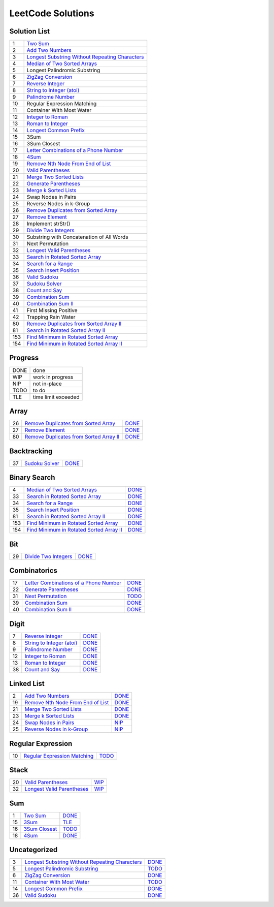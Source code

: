 ==================
LeetCode Solutions
==================


Solution List
=============

=== ====================================================
  1 `Two Sum`__
  2 `Add Two Numbers`__
  3 `Longest Substring Without Repeating Characters`__
  4 `Median of Two Sorted Arrays`__
  5 Longest Palindromic Substring
  6 `ZigZag Conversion`__
  7 `Reverse Integer`__
  8 `String to Integer (atoi)`__
  9 `Palindrome Number`__
 10 Regular Expression Matching
 11 Container With Most Water
 12 `Integer to Roman`__
 13 `Roman to Integer`__
 14 `Longest Common Prefix`__
 15 3Sum
 16 3Sum Closest
 17 `Letter Combinations of a Phone Number`__
 18 `4Sum`__
 19 `Remove Nth Node From End of List`__
 20 `Valid Parentheses`__
 21 `Merge Two Sorted Lists`__
 22 `Generate Parentheses`__
 23 `Merge k Sorted Lists`__
 24 Swap Nodes in Pairs
 25 Reverse Nodes in k-Group
 26 `Remove Duplicates from Sorted Array`__
 27 `Remove Element`__
 28 Implement strStr()
 29 `Divide Two Integers`__
 30 Substring with Concatenation of All Words
 31 Next Permutation
 32 `Longest Valid Parentheses`__
 33 `Search in Rotated Sorted Array`__
 34 `Search for a Range`__
 35 `Search Insert Position`__
 36 `Valid Sudoku`__
 37 `Sudoku Solver`__
 38 `Count and Say`__
 39 `Combination Sum`__
 40 `Combination Sum II`__
 41 First Missing Positive
 42 Trapping Rain Water
 80 `Remove Duplicates from Sorted Array II`__
 81 `Search in Rotated Sorted Array II`__
153 `Find Minimum in Rotated Sorted Array`__
154 `Find Minimum in Rotated Sorted Array II`__
=== ====================================================

.. __: code/1-two-sum.py
.. __: code/2-add-two-numbers.py
.. __: code/3-longest-substring-without-repeating-characters.py
.. __: code/4-median-of-two-sorted-arrays.py
.. __: code/6-zigzag-conversion.py
.. __: code/7-reverse-integer.py
.. __: code/8-string-to-integer-atoi.py
.. __: code/9-palindrome-number.py
.. __: code/12-integer-to-roman.py
.. __: code/13-roman-to-integer.py
.. __: code/14-longest-common-prefix.py
.. __: code/17-letter-combinations-of-a-phone-number.py
.. __: code/18-4sum.py
.. __: code/19-remove-nth-node-from-end-of-list.py
.. __: code/20-valid-parentheses.py
.. __: code/21-merge-two-sorted-lists.py
.. __: code/22-generate-parentheses.py
.. __: code/23-merge-k-sorted-lists.py
.. __: code/26-remove-duplicates-from-sorted-array.py
.. __: code/27-remove-element.py
.. __: code/29-divide-two-integers.py
.. __: code/32-longest-valid-parentheses.py
.. __: code/33-search-in-rotated-sorted-array.py
.. __: code/34-search-for-a-range.py
.. __: code/35-search-insert-position.py
.. __: code/36-valid-sudoku.py
.. __: code/37-sudoku-solver.py
.. __: code/38-count-and-say.py
.. __: code/39-combination-sum.py
.. __: code/40-combination-sum-ii.py
.. __: code/80-remove-duplicates-from-sorted-array-ii.py
.. __: code/81-search-in-rotated-sorted-array-ii.py
.. __: code/153-find-minimum-in-rotated-sorted-array.py
.. __: code/154-find-minimum-in-rotated-sorted-array-ii.py



Progress
========

==== =====================
DONE done
WIP  work in progress
NIP  not in-place
TODO to do
TLE  time limit exceeded
==== =====================



Array
=====

=== ============================================ ======
 26 `Remove Duplicates from Sorted Array`__      DONE__
 27 `Remove Element`__                           DONE__
 80 `Remove Duplicates from Sorted Array II`__   DONE__
=== ============================================ ======

.. __: https://oj.leetcode.com/problems/remove-duplicates-from-sorted-array/
.. __: code/26-remove-duplicates-from-sorted-array.py

.. __: https://oj.leetcode.com/problems/remove-element/
.. __: code/27-remove-element.py

.. __: https://oj.leetcode.com/problems/remove-duplicates-from-sorted-array-ii/
.. __: code/80-remove-duplicates-from-sorted-array-ii.py



Backtracking
============

=== =================== ======
 37 `Sudoku Solver`__   DONE__
=== =================== ======

.. __: https://oj.leetcode.com/problems/sudoku-solver/
.. __: code/37-sudoku-solver.py




Binary Search
=============

=== ============================================ ======
  4 `Median of Two Sorted Arrays`__              DONE__
 33 `Search in Rotated Sorted Array`__           DONE__
 34 `Search for a Range`__                       DONE__
 35 `Search Insert Position`__                   DONE__
 81 `Search in Rotated Sorted Array II`__        DONE__
153 `Find Minimum in Rotated Sorted Array`__     DONE__
154 `Find Minimum in Rotated Sorted Array II`__  DONE__
=== ============================================ ======

.. __: https://oj.leetcode.com/problems/median-of-two-sorted-arrays/
.. __: code/4-median-of-two-sorted-arrays.py

.. __: https://oj.leetcode.com/problems/search-in-rotated-sorted-array/
.. __: code/33-search-in-rotated-sorted-array.py

.. __: https://oj.leetcode.com/problems/search-for-a-range/
.. __: code/34-search-for-a-range.py

.. __: https://oj.leetcode.com/problems/search-insert-position/
.. __: code/35-search-insert-position.py

.. __: https://oj.leetcode.com/problems/search-in-rotated-sorted-array-ii/
.. __: code/81-search-in-rotated-sorted-array-ii.py

.. __: https://oj.leetcode.com/problems/find-minimum-in-rotated-sorted-array/
.. __: code/153-find-minimum-in-rotated-sorted-array.py

.. __: https://oj.leetcode.com/problems/find-minimum-in-rotated-sorted-array-ii/
.. __: code/154-find-minimum-in-rotated-sorted-array-ii.py



Bit
===

=== =============================== ======
 29 `Divide Two Integers`__         DONE__
=== =============================== ======

.. __: https://oj.leetcode.com/problems/divide-two-integers/
.. __: code/29-divide-two-integers.py



Combinatorics
=============

=== ========================================== ======
 17 `Letter Combinations of a Phone Number`__  DONE__
 22 `Generate Parentheses`__                   DONE__
 31 `Next Permutation`__                       TODO__
 39 `Combination Sum`__                        DONE__
 40 `Combination Sum II`__                     DONE__
=== ========================================== ======

.. __: https://oj.leetcode.com/problems/letter-combinations-of-a-phone-number/
.. __: code/17-letter-combinations-of-a-phone-number.py

.. __: https://oj.leetcode.com/problems/generate-parentheses/
.. __: code/22-generate-parentheses.py

.. __: https://oj.leetcode.com/problems/next-permutation/
.. __: code/31-next-permutation.py

.. __: https://oj.leetcode.com/problems/combination-sum/
.. __: code/39-combination-sum.py

.. __: https://oj.leetcode.com/problems/combination-sum-ii/
.. __: code/40-combination-sum-ii.py



Digit
=====

=== ============================= ======
  7 `Reverse Integer`__           DONE__
  8 `String to Integer (atoi)`__  DONE__
  9 `Palindrome Number`__         DONE__
 12 `Integer to Roman`__          DONE__
 13 `Roman to Integer`__          DONE__
 38 `Count and Say`__             DONE__
=== ============================= ======

.. __: https://oj.leetcode.com/problems/reverse-integer/
.. __: code/7-reverse-integer.py

.. __: https://oj.leetcode.com/problems/string-to-integer-atoi/
.. __: code/8-string-to-integer-atoi.py

.. __: https://oj.leetcode.com/problems/palindrome-number/
.. __: code/9-palindrome-number.py

.. __: https://oj.leetcode.com/problems/integer-to-roman/
.. __: code/12-integer-to-roman.py

.. __: https://oj.leetcode.com/problems/roman-to-integer/
.. __: code/13-roman-to-integer.py

.. __: https://oj.leetcode.com/problems/count-and-say/
.. __: code/38-count-and-say.py



Linked List
===========

=== ===================================== ======
  2 `Add Two Numbers`__                   DONE__
 19 `Remove Nth Node From End of List`__  DONE__
 21 `Merge Two Sorted Lists`__            DONE__
 23 `Merge k Sorted Lists`__              DONE__
 24 `Swap Nodes in Pairs`__               NIP__
 25 `Reverse Nodes in k-Group`__          NIP__
=== ===================================== ======

.. __: https://oj.leetcode.com/problems/add-two-numbers/
.. __: code/2-add-two-numbers.py

.. __: https://oj.leetcode.com/problems/remove-nth-node-from-end-of-list/
.. __: code/19-remove-nth-node-from-end-of-list.py

.. __: https://oj.leetcode.com/problems/merge-two-sorted-lists/
.. __: code/21-merge-two-sorted-lists.py

.. __: https://oj.leetcode.com/problems/merge-k-sorted-lists/
.. __: code/23-merge-k-sorted-lists.py

.. __: https://oj.leetcode.com/problems/swap-nodes-in-pairs/
.. __: code/24-swap-nodes-in-pairs.py

.. __: https://oj.leetcode.com/problems/reverse-nodes-in-k-group/
.. __: code/25-reverse-nodes-in-k-group.py



Regular Expression
==================

=== ================================ ======
 10 `Regular Expression Matching`__  TODO__
=== ================================ ======

.. __: https://oj.leetcode.com/problems/regular-expression-matching/
.. __: code/10-regular-expression-matching.py



Stack
=====

=== ============================== ======
 20 `Valid Parentheses`__          WIP__
 32 `Longest Valid Parentheses`__  WIP__
=== ============================== ======

.. __: https://oj.leetcode.com/problems/valid-parentheses/
.. __: code/20-valid-parentheses.py

.. __: https://oj.leetcode.com/problems/longest-valid-parentheses/
.. __: code/32-longest-valid-parentheses.py



Sum
===

=== ================= ======
  1 `Two Sum`__       DONE__
 15 `3Sum`__          TLE__
 16 `3Sum Closest`__  TODO__
 18 `4Sum`__          DONE__
=== ================= ======

.. __: https://oj.leetcode.com/problems/two-sum/
.. __: code/1-two-sum.py

.. __: https://oj.leetcode.com/problems/3sum/
.. __: code/15-3sum.py

.. __: https://oj.leetcode.com/problems/3sum-closest/
.. __: code/16-3sum-closest.py

.. __: https://oj.leetcode.com/problems/4sum/
.. __: code/18-4sum.py



Uncategorized
=============

=== =================================================== ======
  3 `Longest Substring Without Repeating Characters`__  DONE__
  5 `Longest Palindromic Substring`__                   TODO__
  6 `ZigZag Conversion`__                               DONE__
 11 `Container With Most Water`__                       TODO__
 14 `Longest Common Prefix`__                           DONE__
 36 `Valid Sudoku`__                                    DONE__
=== =================================================== ======

.. __: https://oj.leetcode.com/problems/longest-substring-without-repeating-characters/
.. __: code/3-longest-substring-without-repeating-characters.py

.. __: https://oj.leetcode.com/problems/longest-palindromic-substring/
.. __: code/5-longest-palindromic-substring.py

.. __: https://oj.leetcode.com/problems/zigzag-conversion/
.. __: code/6-zigzag-conversion.py

.. __: https://oj.leetcode.com/problems/container-with-most-water/
.. __: code/11-container-with-most-water.py

.. __: https://oj.leetcode.com/problems/longest-common-prefix/
.. __: code/14-longest-common-prefix.py

.. __: https://oj.leetcode.com/problems/valid-sudoku/
.. __: code/36-valid-sudoku.py
